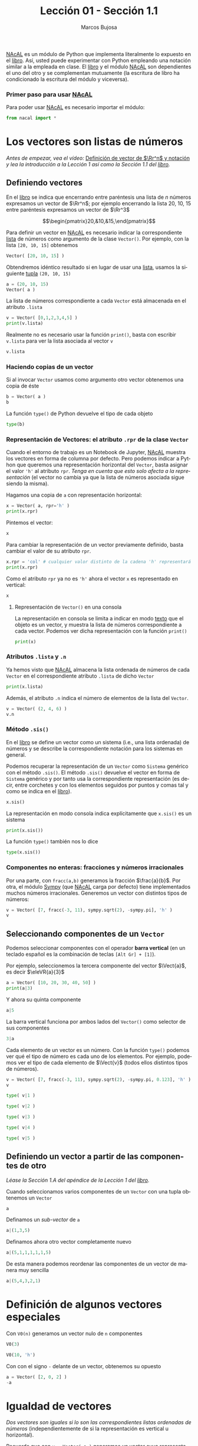 #+TITLE: Lección 01 - Sección 1.1
#+AUTHOR: Marcos Bujosa
#+LANGUAGE: es-es
# +STARTUP: show3levels
# +STARTUP: latexpreview

#+LaTeX_HEADER: \usepackage{nacal}

# +OPTIONS: toc:nil

#+ox-ipynb-keyword-metadata: key1 key2

#+EXPORT_FILE_NAME: ../Lecc01-Secc1.1.ipynb


#+BEGIN_EXPORT latex
\maketitle
#+END_EXPORT

# COMMENT +PROPERTY: header-args:jupyter-python :results replace raw :display text/latex 
# COMMENT +PROPERTY: header-args:jupyter-python :results raw :results replace :display text/latex 
# COMMENT +PROPERTY: header-args:jupyter-python :results replace drawer
#+PROPERTY: header-args:jupyter-python :results replace



[[https://github.com/mbujosab/nacallib][NAcAL]] es un módulo de Python que implementa literalmente lo expuesto
en el [[https://mbujosab.github.io/CursoDeAlgebraLineal/libro.pdf][libro]]. Así, usted puede experimentar con Python empleando una
notación similar a la empleada en clase. El [[https://mbujosab.github.io/CursoDeAlgebraLineal/libro.pdf][libro]] y el módulo [[https://github.com/mbujosab/nacallib][NAcAL]]
son dependientes el uno del otro y se complementan mutuamente (la
escritura de libro ha condicionado la escritura del módulo y
viceversa).



*** Primer paso para usar [[https://github.com/mbujosab/nacallib][NAcAL]]
    :PROPERTIES:  
    :UNNUMBERED: t
    :END:  
# Esta sección no está numerada

Para poder usar [[https://github.com/mbujosab/nacallib][NAcAL]] es necesario importar el módulo:

#+BEGIN_SRC jupyter-python :results silent
from nacal import *
#+END_SRC

#+BEGIN_SRC jupyter-python  :results silent :exports none
from IPython.display import display_png
from sympy import preview
#+END_SRC


*** COMMENT para Jupyter-Notebook                                :noexports:
\(
\newcommand{\Rr}{{\mathbb{R}}}
\newcommand{\Zz}{{\mathbb{Z}}}
%%%%%%%%%%%%%%%%%%%%%%%%%%%%%%%%%%%%%%%%%%%%%%%%%%%%%%%%%%%%%%%%%%%%%%%%%%%%
\newcommand{\getItem}{\pmb{\mid}}
\newcommand{\getitemR}[1]{\getItem{#1}}
\newcommand{\getitemL}[1]{{#1}\getItem}
\newcommand{\elemR}[2]{{#1}^{\phantom{\T}}_{\getitemR{#2}}} 
\newcommand{\elemRP}[2]{{\big(#1\big)}^{\phantom{\T}}_{\getitemR{#2}}} 
\newcommand{\elemRPE}[2]{\big({#1}^{\phantom{\T}}_{\getitemR{#2}}\big)}
%%%%%%%%%%%%%%%%%%%%%%%%%%%%%%%%%%%%%%%%%%%%%%%%%%%%%%%%%%%%%%%%%%%%%%%%%%%%
\newcommand{\Vect}[2][{}]{{\boldsymbol{#2}}_{#1}}
\newcommand{\eleVR}[2]  {\elemR  {\Vect{#1}}{#2}}	 % con subindices
\newcommand{\eleVRP}[2] {\elemRP {\Vect{#1}}{#2}}      % con subindices y paréntesis interior
\newcommand{\eleVRPE}[2]{\elemRPE{\Vect{#1}}{#2}}      % con subindices y paréntesis exterior
%%%%%%%%%%%%%%%%%%%%%%%%%%%%%%%%%%%%%%%%%%%%%%%%%%%%%%%%%%%%%%%%%%%%%%%%%%%%
\newcommand{\VectC}[2][{}]  {\elemR  {\Mat{#2}}{#1}}   % con subindices
\newcommand{\VectCP}[2][{}] {\elemRP {\Mat{#2}}{#1}}   % con subindices y paréntesis
\newcommand{\VectCPE}[2][{}]{\elemRPE{\Mat{#2}}{#1}}   % con subindices y paréntesis exterior
%%%%%%%%%%%%%%%%%%%%%%%%%%%%%%%%%%%%%%%%%%%%%%%%%%%%%%%%%%%%%%%%%%%%%%%%%%%%
\newcommand{\mat}[1]{\boldsymbol{\mathsf{#1}}}
\newcommand{\Mat} [2][{}]{{\mat{#2}}_{#1}} 
\newcommand{\T}{\intercal}
\newcommand{\MatT}[2][{}]{{\mat{#2}}^{\T}_{#1}}
\newcommand{\VectCC}[2][{}]   {\elemRR {\Mat{#2}}{#1}}   % con ()
\newcommand{\VectCCC}[2][{}]  {\elemRRR{\Mat{#2}}{#1}}   % con texto "col"
%SELECCIÓNA de FILAS y COlUMNAS DE UNA MATRIZ TRANSPUESTA PARA GENERAR UN VECTOR DE Rn
\newcommand{\VectTC}[2][{}]   {\elemR{\MatT{#2}\!}{#1}}  % con subindices
\newcommand{\VectTCC}[2][{}]  {\elemRR{ \MatT{#2}}{#1}}  % con ()
\newcommand{\VectTCCC}[2][{}] {\elemRRR{\MatT{#2}}{#1}}  % con texto "col"
\newcommand{\dotprod}[2][{}] {\Vect{#1}\cdot\Vect{#2}}
\)



* Los vectores son listas de números

/Antes de empezar, vea el vídeo:/ [[https://ucmdrive.ucm.es/s/NpZR32i8KPSCtps][Definición de vector de $\Rr^n$ y notación]] /y lea la introducción a la Lección 1 así como la Sección 1.1 del [[https://mbujosab.github.io/CursoDeAlgebraLineal/libro.pdf#chapter.1][libro]]./


** Definiendo vectores

En el [[https://mbujosab.github.io/CursoDeAlgebraLineal/libro.pdf#section.1.1][libro]] se indica que encerrando entre paréntesis una lista de $n$
números expresamos un vector de $\Rr^n$; por ejemplo encerrando la
lista 20, 10, 15 entre paréntesis expresamos un vector de $\Rr^3$

$$\begin{pmatrix}20,&10,&15,\end{pmatrix}$$

Para definir un vector en [[https://github.com/mbujosab/nacallib][NAcAL]] es necesario indicar la
correspondiente [[https://docs.python.org/es/3/tutorial/introduction.html#lists][lista]]  de números como argumento de la clase
~Vector()~. Por ejemplo, con la lista ~[20, 10, 15]~ obtenemos

#+BEGIN_SRC jupyter-python 
Vector( [20, 10, 15] )
#+END_SRC

Obtendremos idéntico resultado si en lugar de usar una [[https://ellibrodepython.com/listas-en-python][lista]], usamos
la siguiente [[https://ellibrodepython.com/tuplas-python][tupla]] ~(20, 10, 15)~

#+BEGIN_SRC jupyter-python :results raw
a = (20, 10, 15)
Vector( a )
#+END_SRC

La lista de números correspondiente a cada ~Vector~ está almacenada en
el atributo ~.lista~

#+BEGIN_SRC jupyter-python :results verbatim :display text/plain
v = Vector( [0,1,2,3,4,5] )
print(v.lista)
#+END_SRC

Realmente no es necesario usar la función ~print()~, basta con escribir
~v.lista~ para ver la lista asociada al vector ~v~

#+BEGIN_SRC jupyter-python :results verbatim :display text/plain
v.lista
#+END_SRC


*** Haciendo copias de un vector
Si al invocar ~Vector~ usamos como argumento otro vector obtenemos una copia de éste

#+BEGIN_SRC jupyter-python :results raw
b = Vector( a )
b
#+END_SRC

La función ~type()~ de Python devuelve el tipo de cada objeto
#+BEGIN_SRC jupyter-python :display text/plain
type(b)
#+END_SRC


*** Representación de Vectores: el atributo ~.rpr~ de la clase ~Vector~
Cuando el entorno de trabajo es un Notebook de Jupyter, [[https://github.com/mbujosab/nacallib][NAcAL]] muestra
los vectores en forma de columna por defecto. Pero podemos indicar a
Python que queremos una representación horizontal del ~Vector~, basta
asignar el valor ~'h'~ al atributo ~rpr~. /Tenga en cuenta que esto
solo afecta a la representación/ (el vector no cambia ya que la lista
de números asociada sigue siendo la misma).

Hagamos una copia de ~a~ con representación horizontal:

#+BEGIN_SRC jupyter-python :display text/plain
x = Vector( a, rpr='h' )
print(x.rpr)
#+END_SRC

Pintemos el vector:

#+BEGIN_SRC jupyter-python :results raw
x
#+END_SRC

Para cambiar la representación de un vector previamente definido,
basta cambiar el valor de su atributo ~rpr~.

#+BEGIN_SRC jupyter-python :display text/plain
x.rpr = 'col' # cualquier valor distinto de la cadena 'h' representará en columna
print(x.rpr)
#+END_SRC

Como el atributo ~rpr~ ya no es ~'h'~ ahora el vector ~x~ es
representado en vertical:
#+BEGIN_SRC jupyter-python :results raw
x
#+END_SRC


**** Representación de ~Vector()~ en una consola

La representación en consola se limita a indicar en modo _texto_ que
el objeto es un vector, y muestra la lista de números correspondiente
a cada vector. Podemos ver dicha representación con la función
~print()~

#+BEGIN_SRC jupyter-python :display text/plain
print(x)
#+END_SRC


*** Atributos ~.lista~ y ~.n~

Ya hemos visto que [[https://github.com/mbujosab/nacallib][NAcAL]] almacena la lista ordenada de números de cada
~Vector~ en el correspondiente atributo ~.lista~ de dicho ~Vector~

#+BEGIN_SRC jupyter-python :display text/plain
print(x.lista)
#+END_SRC

Además, el atributo ~.n~ indica el número de elementos de la lista del
~Vector~.

#+BEGIN_SRC jupyter-python :display text/plain
v = Vector( (2, 4, 6) )
v.n
#+END_SRC


*** Método ~.sis()~

En el [[https://mbujosab.github.io/CursoDeAlgebraLineal/libro.pdf#section.1.1][libro]] se define un vector como un sistema (i.e., una lista
ordenada) de números y se describe la correspondiente notación para
los sistemas en general.

Podemos recuperar la representación de un ~Vector~ como ~Sistema~
genérico con el método ~.sis()~. El método ~.sis()~ devuelve el vector
en forma de ~Sistema~ genérico y por tanto usa la correspondiente
representación (es decir, entre corchetes y con los elementos seguidos
por puntos y comas tal y como se indica en el [[https://mbujosab.github.io/CursoDeAlgebraLineal/libro.pdf#chapter.1][libro]]).

#+BEGIN_SRC jupyter-python :results raw
x.sis()
#+END_SRC


La representación en modo consola indica explícitamente que ~x.sis()~
es un sistema
#+BEGIN_SRC jupyter-python :display text/plain
print(x.sis())
#+END_SRC


#+BEGIN_EXPORT latex
\noindent
#+END_EXPORT
La función ~type()~ también nos lo dice
#+BEGIN_SRC jupyter-python :display text/plain
type(x.sis())
#+END_SRC


*** Componentes no enteras: fracciones y números irracionales
Por una parte, con ~fracc(a,b)~ generamos la fracción
$\frac{a}{b}$. Por otra, el módulo [[https://www.sympy.org/es/index.html][Sympy]] (que [[https://github.com/mbujosab/nacallib][NAcAL]] carga por defecto)
tiene implementados muchos números irracionales. Generemos un vector
con distintos tipos de números:

#+BEGIN_SRC jupyter-python :results raw
v = Vector( [7, fracc(-3, 11), sympy.sqrt(2), -sympy.pi], 'h' )
v
#+END_SRC



** Seleccionando componentes de un ~Vector~

Podemos seleccionar componentes con el operador *barra vertical* 
(en un teclado español es la combinación de teclas ~[Alt Gr] + [1]~).

Por ejemplo, seleccionemos la tercera componente del vector
$\Vect{a}$, es decir $\eleVR{a}{3}$
#+BEGIN_SRC jupyter-python :display text/plain
a = Vector( [10, 20, 30, 40, 50] )
print(a|3)
#+END_SRC



Y ahora su quinta componente

#+BEGIN_SRC jupyter-python :display text/plain
a|5
#+END_SRC



La barra vertical funciona por ambos lados del ~Vector()~ como
selector de sus componentes

#+BEGIN_SRC jupyter-python :display text/plain
3|a
#+END_SRC


Cada elemento de un vector es un número. Con la función ~type()~
podemos ver qué el tipo de número es cada uno de los elementos. Por
ejemplo, podemos ver el tipo de cada elemento de $\Vect{v}$ (todos
ellos distintos tipos de números).
#+BEGIN_SRC jupyter-python :results raw
v = Vector( [7, fracc(-3, 11), sympy.sqrt(2), -sympy.pi, 0.123], 'h' )
v
#+END_SRC


#+BEGIN_SRC jupyter-python :display text/plain
type( v|1 ) 
#+END_SRC


#+BEGIN_SRC jupyter-python :display text/plain
type( v|2 ) 
#+END_SRC


#+BEGIN_SRC jupyter-python :display text/plain
type( v|3 ) 
#+END_SRC


#+BEGIN_SRC jupyter-python :display text/plain
type( v|4 ) 
#+END_SRC


#+BEGIN_SRC jupyter-python :display text/plain
type( v|5 ) 
#+END_SRC



** Definiendo un vector a partir de las componentes de otro

/Léase la Sección 1.A del apéndice de la Lección 1 del [[https://mbujosab.github.io/CursoDeAlgebraLineal/libro.pdf#section.alph1.1.Alph1][libro]]./

Cuando seleccionamos varios componentes de un ~Vector~ con una tupla
obtenemos un ~Vector~
#+BEGIN_SRC jupyter-python :results raw
a
#+END_SRC


Definamos un /sub-vector/ de ~a~
#+BEGIN_SRC jupyter-python :results raw
a|(1,3,5)
#+END_SRC


Definamos ahora otro vector completamente nuevo
#+BEGIN_SRC jupyter-python :results raw
a|(5,1,1,1,1,1,5)
#+END_SRC


De esta manera podemos reordenar las componentes de un vector de manera muy sencilla
#+BEGIN_SRC jupyter-python
a|(5,4,3,2,1)
#+END_SRC



* Definición de algunos vectores especiales
   
Con ~V0(n)~ generamos un vector nulo de ~n~ componentes
#+BEGIN_SRC jupyter-python :results raw
V0(3)
#+END_SRC


#+BEGIN_SRC jupyter-python :results raw
V0(10, 'h')
#+END_SRC


Con con el signo ~-~ delante de un vector, obtenemos su opuesto
#+BEGIN_SRC jupyter-python :results raw
a = Vector( [2, 0, 2] )
-a
#+END_SRC



* Igualdad de vectores
/Dos vectores son iguales si lo son las correspondientes listas
ordenadas de números/ (independientemente de si la representación es
vertical u horizontal).

Recuerde que con ~v = Vector( a )~ generamos un vector cuya
representación es en forma de columna y cuya lista de componentes es
la de ~a~; y que con ~w = Vector( a, rpr='h' )~ generamos otro
vector cuya representación es en forma de fila. Veamos si, pese a su
diferente representación, ambos vectores son iguales.

El operador ~==~ comprueba si dos objetos son iguales (~True~) o si no
lo son (~False~):
#+BEGIN_SRC jupyter-python :display text/plain
v = Vector( a )
w = Vector( a, rpr='h' )
v == w
#+END_SRC


#+BEGIN_SRC jupyter-python :display text/plain
b = Vector( [-2, 0, -2] )
a == -b
#+END_SRC


Dos vectores nulos con diferente número de componentes no son iguales
#+BEGIN_SRC jupyter-python :display text/plain
V0(2) == V0(3)
#+END_SRC


Con ~!=~ comprobamos si es verdadero que dos vectores son distintos
#+BEGIN_SRC jupyter-python :display text/plain
a != b      # ¿son distintos?
#+END_SRC



* Ayuda
Con el comando ~help(objeto)~ obtenemos ayuda sobre el ~objeto~ y sus
procedimientos asociados
#+BEGIN_SRC jupyter-python :results silent :display text/plain
help(Vector)
#+END_SRC


* COMMENT Para exportar a ipynb                                   :noexports:

#+BEGIN_SRC emacs-lisp :exports none :results silent
(use-package ox-ipynb
  :load-path (lambda () (expand-file-name "ox-ipynb" scimax-dir)))
#+END_SRC


#+ox-ipynb-language: jupyter-python
#+BEGIN_SRC emacs-lisp :exports none :results silent
(setq  org-export-with-broken-links t)
(ox-ipynb-export-to-ipynb-file-and-open)
#+END_SRC


